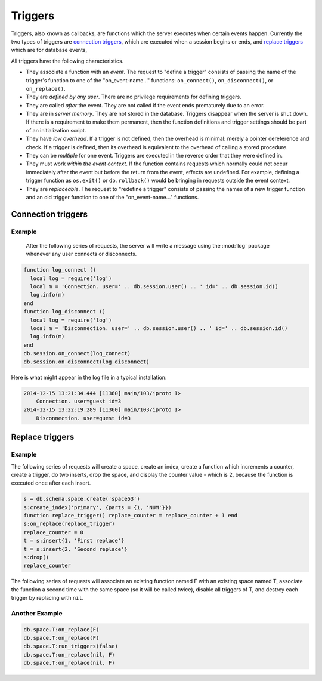 .. _db-triggers:

-------------------------------------------------------------------------------
                            Triggers
-------------------------------------------------------------------------------

Triggers, also known as callbacks, are functions which the server executes when
certain events happen. Currently the two types of triggers are `connection triggers`_,
which are executed when a session begins or ends, and `replace triggers`_ which are
for database events,

All triggers have the following characteristics.

* They associate a function with an `event`. The request to "define a trigger"
  consists of passing the name of the trigger's function to one of the
  "on_event-name..." functions: ``on_connect()``, ``on_disconnect()``,
  or ``on_replace()``.
* They are `defined by any user`. There are no privilege requirements for defining
  triggers.
* They are called `after` the event. They are not called if the event ends
  prematurely due to an error.
* They are in `server memory`. They are not stored in the database. Triggers
  disappear when the server is shut down. If there is a requirement to make
  them permanent, then the function definitions and trigger settings should
  be part of an initialization script.
* They have `low overhead`. If a trigger is not defined, then the overhead is
  minimal: merely a pointer dereference and check. If a trigger is defined,
  then its overhead is equivalent to the overhead of calling a stored procedure.
* They can be `multiple` for one event. Triggers are executed in the reverse
  order that they were defined in.
* They must work `within the event context`. If the function contains requests
  which normally could not occur immediately after the event but before the
  return from the event, effects are undefined. For example, defining a trigger
  function as ``os.exit()`` or ``db.rollback()`` would be bringing in requests
  outside the event context.
* They are `replaceable`. The request to "redefine a trigger" consists of passing
  the names of a new trigger function and an old trigger function to one of the
  "on_event-name..." functions.

===========================================================
                    Connection triggers
===========================================================

.. function:: db.session.on_connect(trigger-function [, old-trigger-function-name])

    Define a trigger for execution when a new session is created due to an event
    such as :func:`console.connect`. The trigger function will be the first thing
    executed after a new session is created. If the trigger fails by raising an
    error, the error is sent to the client and the connection is closed.

    :param function trigger-function: function which will become the trigger function
    :param function old-trigger-function: existing trigger function which will be replaced by trigger-function
    :return: nil

    If the parameters are (nil, old-trigger-function), then the old trigger is deleted.

    .. code-block:: lua

        function f ()
            x = x + 1
        end
        db.session.on_connect(f)

    .. WARNING::

        If a trigger always results in an error, it may become impossible to
        connect to the server to reset it.

.. function:: db.session.on_disconnect(trigger-function [, old-trigger-function])

    Define a trigger for execution after a client has disconnected. If the trigger
    function causes an error, the error is logged but otherwise is ignored. The
    trigger is invoked while the session associated with the client still exists
    and can access session properties, such as db.session.id.

    :param function trigger-function: function which will become the trigger function
    :param function old-trigger-function: existing trigger function which will be replaced by trigger-function
    :return: nil

    .. code-block:: lua

        function f ()
            x = x + 1
        end
        db.session.on_disconnect(f)

~~~~~~~~~~~~~~~~~~~~~~~~~~~~~~~~~~~~~~~
            Example
~~~~~~~~~~~~~~~~~~~~~~~~~~~~~~~~~~~~~~~

    After the following series of requests, the server will write a message
    using the :mod:`log` package whenever any user connects or disconnects.

.. code-block:: lua

    function log_connect ()
      local log = require('log')
      local m = 'Connection. user=' .. db.session.user() .. ' id=' .. db.session.id()
      log.info(m)
    end
    function log_disconnect ()
      local log = require('log')
      local m = 'Disconnection. user=' .. db.session.user() .. ' id=' .. db.session.id()
      log.info(m)
    end
    db.session.on_connect(log_connect)
    db.session.on_disconnect(log_disconnect)

Here is what might appear in the log file in a typical installation:

.. code-block:: lua

    2014-12-15 13:21:34.444 [11360] main/103/iproto I>
        Connection. user=guest id=3
    2014-12-15 13:22:19.289 [11360] main/103/iproto I>
        Disconnection. user=guest id=3


===========================================================
                    Replace triggers
===========================================================

.. function:: db.space.<space-name>:on_replace(trigger-function [, old-trigger-function])

    Create a "``replace trigger``". The ``function-name`` will be executed whenever
    a ``replace()`` or ``insert()`` or ``update()`` or ``delete()`` happens to a
    tuple in ``<space-name>``.

    :param function trigger-function: function which will become the trigger function
    :param function old-trigger-function: existing trigger function which will be replaced by trigger-function
    :return: nil

    .. code-block:: lua

        function f ()
            x = x + 1
        end
        db.space.X:on_replace(f)

.. function:: db.space.<space-name>:run_triggers(true|false)

    At the time that a trigger is defined, it is automatically enabled - that
    is, it will be executed. Replace triggers can be disabled with
    ``db.space.space-name:run_triggers(false)`` and re-enabled with
    ``db.space.space-name:run_triggers(true)``.

    :return: nil

    .. code-block:: lua

        db.space.X:run_triggers(false)

~~~~~~~~~~~~~~~~~~~~~~~~~~~~~~~~~~~~~~~
            Example
~~~~~~~~~~~~~~~~~~~~~~~~~~~~~~~~~~~~~~~

The following series of requests will create a space, create an index, create
a function which increments a counter, create a trigger, do two inserts, drop
the space, and display the counter value - which is 2, because the function
is executed once after each insert.

.. code-block:: lua

    s = db.schema.space.create('space53')
    s:create_index('primary', {parts = {1, 'NUM'}})
    function replace_trigger() replace_counter = replace_counter + 1 end
    s:on_replace(replace_trigger)
    replace_counter = 0
    t = s:insert{1, 'First replace'}
    t = s:insert{2, 'Second replace'}
    s:drop()
    replace_counter

The following series of requests will associate an existing function named F
with an existing space named T, associate the function a second time with the
same space (so it will be called twice), disable all triggers of T, and destroy
each trigger by replacing with ``nil``.

~~~~~~~~~~~~~~~~~~~~~~~~~~~~~~~~~~~~~~~
            Another Example
~~~~~~~~~~~~~~~~~~~~~~~~~~~~~~~~~~~~~~~

.. code-block:: lua

    db.space.T:on_replace(F)
    db.space.T:on_replace(F)
    db.space.T:run_triggers(false)
    db.space.T:on_replace(nil, F)
    db.space.T:on_replace(nil, F)
